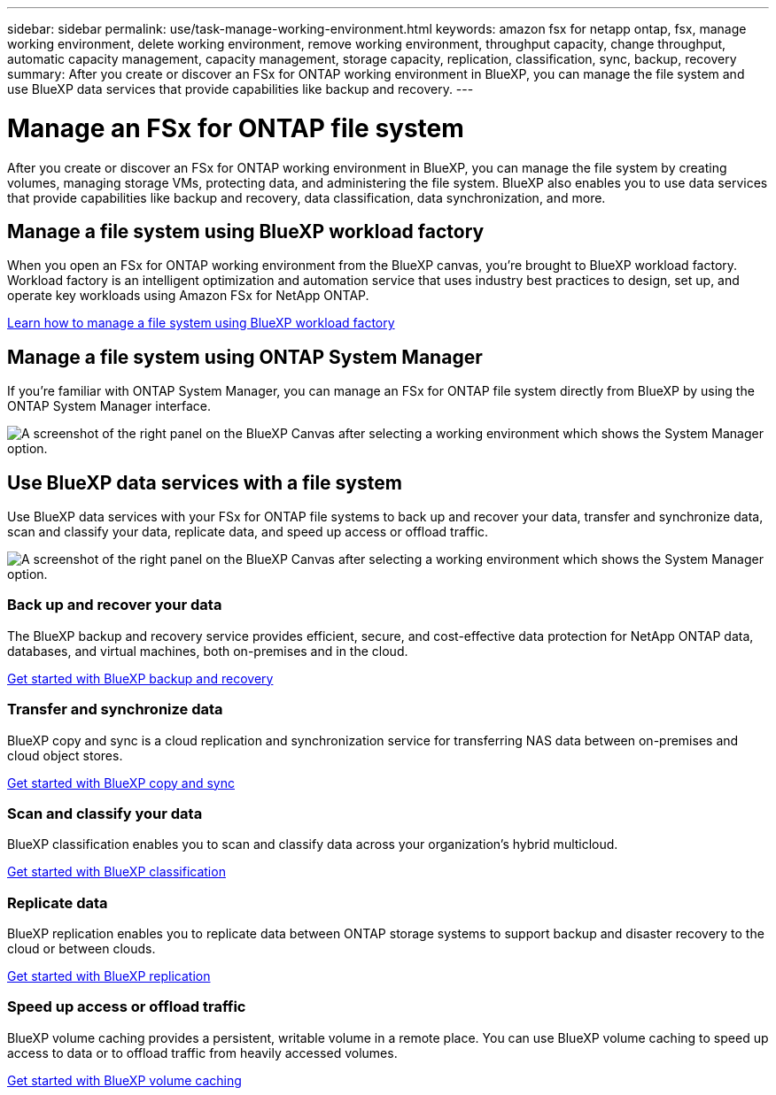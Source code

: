 ---
sidebar: sidebar
permalink: use/task-manage-working-environment.html
keywords: amazon fsx for netapp ontap, fsx, manage working environment, delete working environment, remove working environment, throughput capacity, change throughput, automatic capacity management, capacity management, storage capacity, replication, classification, sync, backup, recovery
summary: After you create or discover an FSx for ONTAP working environment in BlueXP, you can manage the file system and use  BlueXP data services that provide capabilities like backup and recovery. 
---

= Manage an FSx for ONTAP file system
:hardbreaks:
:nofooter:
:icons: font
:linkattrs:
:imagesdir: ../media/

[.lead]
After you create or discover an FSx for ONTAP working environment in BlueXP, you can manage the file system by creating volumes, managing storage VMs, protecting data, and administering the file system. BlueXP also enables you to use data services that provide capabilities like backup and recovery, data classification, data synchronization, and more.

== Manage a file system using BlueXP workload factory

When you open an FSx for ONTAP working environment from the BlueXP canvas, you're brought to BlueXP workload factory. Workload factory is an intelligent optimization and automation service that uses industry best practices to design, set up, and operate key workloads using Amazon FSx for NetApp ONTAP.

https://docs.netapp.com/us-en/workload-fsx-ontap/index.html[Learn how to manage a file system using BlueXP workload factory^]

== Manage a file system using ONTAP System Manager

If you're familiar with ONTAP System Manager, you can manage an FSx for ONTAP file system directly from BlueXP by using the ONTAP System Manager interface.

image:screenshot-system-manager.png[A screenshot of the right panel on the BlueXP Canvas after selecting a working environment which shows the System Manager option.]

== Use BlueXP data services with a file system

Use BlueXP data services with your FSx for ONTAP file systems to back up and recover your data, transfer and synchronize data, scan and classify your data, replicate data, and speed up access or offload traffic.

image:screenshot-data-services.png[A screenshot of the right panel on the BlueXP Canvas after selecting a working environment which shows the System Manager option.]

=== Back up and recover your data

The BlueXP backup and recovery service provides efficient, secure, and cost-effective data protection for NetApp ONTAP data, databases, and virtual machines, both on-premises and in the cloud.

https://docs.netapp.com/us-en/bluexp-backup-recovery/index.html[Get started with BlueXP backup and recovery^]

=== Transfer and synchronize data

BlueXP copy and sync is a cloud replication and synchronization service for transferring NAS data between on-premises and cloud object stores.

https://docs.netapp.com/us-en/bluexp-copy-sync/task-quick-start.html[Get started with BlueXP copy and sync^]

=== Scan and classify your data

BlueXP classification enables you to scan and classify data across your organization's hybrid multicloud.

https://docs.netapp.com/us-en/bluexp-classification/index.html[Get started with BlueXP classification^]

=== Replicate data

BlueXP replication enables you to replicate data between ONTAP storage systems to support backup and disaster recovery to the cloud or between clouds.

https://docs.netapp.com/us-en/bluexp-replication/task-replicating-data.html[Get started with BlueXP replication^]

=== Speed up access or offload traffic

BlueXP volume caching provides a persistent, writable volume in a remote place. You can use BlueXP volume caching to speed up access to data or to offload traffic from heavily accessed volumes. 

https://docs.netapp.com/us-en/bluexp-volume-caching/get-started/cache-intro.html[Get started with BlueXP volume caching^]